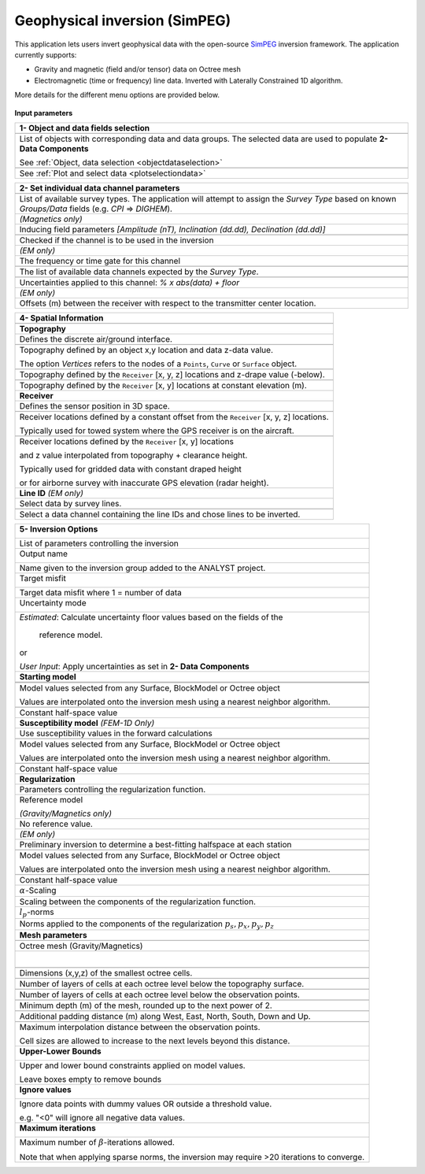 Geophysical inversion (SimPEG)
==============================

This application lets users invert geophysical data with the open-source
`SimPEG <https://simpeg.xyz/>`_ inversion framework. The application currently
supports:

- Gravity and magnetic (field and/or tensor) data on Octree mesh
- Electromagnetic (time or frequency) line data. Inverted with Laterally Constrained 1D algorithm.

More details for the different menu options are provided below.

.. figure:: ./images/Geophysical_inversion_app.png
        :align: center
        :alt: inv_app


**Input parameters**

.. list-table::
   :header-rows: 1

   * - **1- Object and data fields selection**
   * -  .. jupyter-execute::
            :hide-code:

            from geoapps.selection import ObjectDataSelection
            ObjectDataSelection(
                 h5file=r"../assets/FlinFlon.geoh5",
                 objects="Data_FEM_pseudo3D",
                 select_multiple=True, add_groups=True
            ).widget
   * - List of objects with corresponding data and data groups.
       The selected data are used to populate **2- Data Components**

       See :ref:`Object, data selection <objectdataselection>`
   * - .. jupyter-execute::
            :hide-code:

            from geoapps.processing import ContourValues
            app = ContourValues(
                h5file=r"../assets/FlinFlon.geoh5",
                objects="Gravity_Magnetics_drape60m",
                data='Airborne_TMI',
            )
            app.plot_selection.plot_widget
   * - See :ref:`Plot and select data <plotselectiondata>`

.. list-table::
   :header-rows: 1

   * - **2- Set individual data channel parameters**
   * -  .. jupyter-execute::
            :hide-code:

            from geoapps.utils import geophysical_systems
            from ipywidgets.widgets import Dropdown
            Dropdown(
              options=["Magnetics", "Gravity"] + list(geophysical_systems.parameters().keys()),
              description="Survey Type: ",
            )

   * - List of available survey types.
       The application will attempt to assign the *Survey Type* based on
       known *Groups/Data* fields (e.g. *CPI* => *DIGHEM*).
   * -  .. jupyter-execute::
            :hide-code:

            from ipywidgets.widgets import Text
            Text(
              description="Inducing Field [Amp, Inc, Dec]",
              value="60000, 79, 11"
            )

        *(Magnetics only)*
   * - Inducing field parameters
       *[Amplitude (nT), Inclination (dd.dd), Declination (dd.dd)]*
   * -  .. jupyter-execute::
            :hide-code:

            from geoapps.inversion import ChannelOptions
            app = ChannelOptions("DIGHEM", "Frequency (Hz)")
            app.active.value=True
            app.active
   * - Checked if the channel is to be used in the inversion
   * -  *(EM only)*

        .. jupyter-execute::
            :hide-code:

            from geoapps.inversion import ChannelOptions
            app = ChannelOptions("DIGHEM", "Frequency (Hz)")
            app.label.value = "900"
            app.label

   * - The frequency or time gate for this channel
   * -  .. jupyter-execute::
            :hide-code:

            from geoapps.inversion import ChannelOptions
            app = ChannelOptions("DIGHEM", "Frequency (Hz)")
            app.channel_selection.options = ["CPI56k", "CPI7000", "CPI900", "CPQ56k", "CPQ7000", "CPQ900"]
            app.channel_selection.value  = "CPI900"
            app.channel_selection
   * - The list of available data channels expected by the *Survey Type*.
   * -  .. jupyter-execute::
            :hide-code:

            from geoapps.inversion import ChannelOptions
            app = ChannelOptions("DIGHEM", "Frequency (Hz)")
            app.uncertainties.value="0, 4"
            app.uncertainties
   * - Uncertainties applied to this channel: *% x abs(data) + floor*
   * - *(EM only)*

       .. jupyter-execute::
            :hide-code:

            from geoapps.inversion import ChannelOptions
            app = ChannelOptions("DIGHEM", "Frequency (Hz)")
            app.offsets.value="8, 0, 0"
            app.offsets

   * - Offsets (m) between the receiver with respect to the transmitter center location.

.. list-table::
   :header-rows: 1

   * - **4- Spatial Information**
   * -  .. jupyter-execute::
            :hide-code:

            Dropdown(
              options=["Topography", "Receivers", "Line ID (EM)"],
            )
   * - **Topography**
   * - Defines the discrete air/ground interface.
   * -  .. jupyter-execute::
            :hide-code:

            from geoapps.inversion import TopographyOptions
            app = TopographyOptions(
                h5file=r"../assets/FlinFlon.geoh5",
                objects="Topography", value="Vertices"
            )
            app.options_button.value="Object"
            app.options_button.disabled=True
            app.widget

   * - Topography defined by an object x,y location and data z-data value.

       The option *Vertices* refers to the nodes of a ``Points``, ``Curve`` or ``Surface`` object.
   * -  .. jupyter-execute::
            :hide-code:

            from geoapps.inversion import TopographyOptions
            app = TopographyOptions(
                h5file=r"../assets/FlinFlon.geoh5",
                objects="Topography", value="Vertices"
            )
            app.options_button.value="Drape Height"
            app.options_button.disabled=True
            app.offset.value = -40
            app.widget

   * - Topography defined by the ``Receiver`` [x, y, z] locations and z-drape value (-below).
   * -  .. jupyter-execute::
            :hide-code:

            from geoapps.inversion import TopographyOptions
            app = TopographyOptions(
                h5file=r"../assets/FlinFlon.geoh5",
                objects="Topography", value="Vertices"
            )
            app.options_button.value="Constant"
            app.options_button.disabled=True
            app.widget

   * - Topography defined by the ``Receiver`` [x, y] locations at constant elevation (m).
   * - **Receiver**
   * - Defines the sensor position in 3D space.
   * -  .. jupyter-execute::
            :hide-code:

            from geoapps.inversion import SensorOptions
            h5file = r"../assets/FlinFlon.geoh5"
            app = SensorOptions(h5file=h5file, objects="Data_FEM_pseudo3D")
            app.options_button.value="(x, y, z) + offset(x,y,z)"
            app.options_button.disabled=True
            app.widget
   * - Receiver locations defined by a constant offset from the
       ``Receiver`` [x, y, z] locations.

       Typically used for towed system where the GPS receiver is on the aircraft.
   * -  .. jupyter-execute::
            :hide-code:

            from geoapps.inversion import SensorOptions
            h5file = r"../assets/FlinFlon.geoh5"
            app = SensorOptions(h5file=h5file, objects="Data_FEM_pseudo3D")
            app.options_button.value="(x, y, topo + radar) + offset(x,y,z)"
            app.value.options = list(app.value.options) + ["radar"]
            app.value.value = 'radar'
            app.options_button.disabled=True
            app.widget
   * - Receiver locations defined by the ``Receiver`` [x, y] locations

       and z value interpolated from topography + clearance height.

       Typically used for gridded data with constant draped height

       or for airborne survey with inaccurate GPS elevation (radar height).
   * - **Line ID**
       *(EM only)*
   * - Select data by survey lines.
   * -  .. jupyter-execute::
            :hide-code:

            from geoapps.inversion import LineOptions
            h5file = r"../assets/FlinFlon.geoh5"
            app = LineOptions(h5file=h5file, objects="Data_FEM_pseudo3D")
            app.widget
   * - Select a data channel containing the line IDs and chose lines to be inverted.


.. list-table::
   :header-rows: 1

   * - **5- Inversion Options**

        .. jupyter-execute::
            :hide-code:

            from geoapps.inversion import InversionOptions
            h5file = r"../assets/FlinFlon.geoh5"
            widgets = InversionOptions(h5file=h5file)
            widgets.option_choices

   * - List of parameters controlling the inversion
   * - Output name

        .. jupyter-execute::
            :hide-code:

            from geoapps.inversion import InversionOptions
            h5file = r"../assets/FlinFlon.geoh5"
            widgets = InversionOptions(h5file=h5file)
            widgets.output_name
   * - Name given to the inversion group added to the ANALYST project.
   * - Target misfit

        .. jupyter-execute::
            :hide-code:

            from geoapps.inversion import InversionOptions
            h5file = r"../assets/FlinFlon.geoh5"
            widgets = InversionOptions(h5file=h5file)
            widgets.chi_factor
   * - Target data misfit where 1 = number of data
   * - Uncertainty mode

        .. jupyter-execute::
            :hide-code:

            from geoapps.inversion import InversionOptions
            h5file = r"../assets/FlinFlon.geoh5"
            widgets = InversionOptions(h5file=h5file)
            widgets.uncert_mode
   * - *Estimated*: Calculate uncertainty floor values based on the fields of the

        reference model.

       or

       *User Input*: Apply uncertainties as set in **2- Data Components**
   * - **Starting model**
   * -
   * -  .. jupyter-execute::
            :hide-code:

            from geoapps.inversion import InversionOptions
            h5file = r"../assets/FlinFlon.geoh5"
            widgets = InversionOptions(h5file=h5file)
            widgets.starting_model.options.value = "Model"
            widgets.starting_model.options.disabled = True
            widgets.starting_model.list.value = "VTEM_model"
            widgets.starting_model.widget
   * - Model values selected from any Surface, BlockModel or Octree object

       Values are interpolated onto the inversion mesh using a nearest neighbor algorithm.
   * -  .. jupyter-execute::
            :hide-code:

            from geoapps.inversion import InversionOptions
            h5file = r"../assets/FlinFlon.geoh5"
            widgets = InversionOptions(h5file=h5file)
            widgets.starting_model.options.value = "Value"
            widgets.starting_model.value.value = 1e-4
            widgets.starting_model.options.disabled = True
            widgets.starting_model.widget
   * - Constant half-space value
   * - **Susceptibility model**
       *(FEM-1D Only)*
   * - Use susceptibility values in the forward calculations
   * -  .. jupyter-execute::
            :hide-code:

            from geoapps.inversion import InversionOptions
            h5file = r"../assets/FlinFlon.geoh5"
            widgets = InversionOptions(h5file=h5file)
            widgets.susceptibility_model.options.value = "Model"
            widgets.susceptibility_model.options.disabled = True
            widgets.susceptibility_model.list.value = "VTEM_model"
            widgets.susceptibility_model.widget
   * - Model values selected from any Surface, BlockModel or Octree object

       Values are interpolated onto the inversion mesh using a nearest neighbor algorithm.
   * -  .. jupyter-execute::
            :hide-code:

            from geoapps.inversion import InversionOptions
            h5file = r"../assets/FlinFlon.geoh5"
            widgets = InversionOptions(h5file=h5file)
            widgets.susceptibility_model.options.value = "Value"
            widgets.susceptibility_model.value.value = 1e-4
            widgets.susceptibility_model.options.disabled = True
            widgets.susceptibility_model.widget
   * - Constant half-space value
   * - **Regularization**
   * - Parameters controlling the regularization function.
   * - Reference model

       .. jupyter-execute::
            :hide-code:

            from geoapps.inversion import InversionOptions
            h5file = r"../assets/FlinFlon.geoh5"
            widgets = InversionOptions(h5file=h5file)
            widgets.reference_model.options.value = "None"
            widgets.reference_model.options.disabled = True
            widgets.reference_model.widget

       *(Gravity/Magnetics only)*
   * - No reference value.
   * - *(EM only)*

       .. jupyter-execute::
            :hide-code:

            from geoapps.inversion import InversionOptions
            h5file = r"../assets/FlinFlon.geoh5"
            widgets = InversionOptions(h5file=h5file)
            widgets.reference_model.options.value = "Best-fitting halfspace"
            widgets.reference_model.options.disabled = True
            widgets.reference_model.widget

   * - Preliminary inversion to determine a best-fitting halfspace at each station
   * - .. jupyter-execute::
            :hide-code:

            from geoapps.inversion import InversionOptions
            h5file = r"../assets/FlinFlon.geoh5"
            widgets = InversionOptions(h5file=h5file)
            widgets.reference_model.options.value = "Model"
            widgets.reference_model.options.disabled = True
            widgets.reference_model.list.value = "VTEM_model"
            widgets.reference_model.widget
   * - Model values selected from any Surface, BlockModel or Octree object

       Values are interpolated onto the inversion mesh using a nearest neighbor algorithm.
   * - .. jupyter-execute::
            :hide-code:

            from geoapps.inversion import InversionOptions
            h5file = r"../assets/FlinFlon.geoh5"
            widgets = InversionOptions(h5file=h5file)
            widgets.reference_model.options.value = "Value"
            widgets.reference_model.options.disabled = True
            widgets.reference_model.value.value = "1e-4"
            widgets.reference_model.widget
   * - Constant half-space value
   * - :math:`\alpha`-Scaling

       .. jupyter-execute::
            :hide-code:

            from geoapps.inversion import InversionOptions
            h5file = r"../assets/FlinFlon.geoh5"
            widgets = InversionOptions(h5file=h5file)
            widgets.alphas

   * - Scaling between the components of the regularization function.
   * - :math:`l_p`-norms

       .. jupyter-execute::
            :hide-code:

            from geoapps.inversion import InversionOptions
            h5file = r"../assets/FlinFlon.geoh5"
            widgets = InversionOptions(h5file=h5file)
            widgets.norms

   * - Norms applied to the components of the regularization :math:`p_s, p_x, p_y, p_z`
   * - **Mesh parameters**
   * -
   * - Octree mesh (Gravity/Magnetics)
   * - .. figure:: ./images/Octree_refinement.png
        :scale: 50%
        :align: left
   * - .. jupyter-execute::
            :hide-code:

            from geoapps.inversion import MeshOctreeOptions
            widgets = MeshOctreeOptions()
            widgets.core_cell_size
   * - Dimensions (x,y,z) of the smallest octree cells.
   * - .. jupyter-execute::
            :hide-code:

            from geoapps.inversion import MeshOctreeOptions
            widgets = MeshOctreeOptions()
            widgets.octree_levels_topo
   * - Number of layers of cells at each octree level below the topography surface.
   * - .. jupyter-execute::
            :hide-code:

            from geoapps.inversion import MeshOctreeOptions
            widgets = MeshOctreeOptions()
            widgets.octree_levels_obs
   * - Number of layers of cells at each octree level below the observation points.
   * - .. jupyter-execute::
            :hide-code:

            from geoapps.inversion import MeshOctreeOptions
            widgets = MeshOctreeOptions()
            widgets.depth_core
   * - Minimum depth (m) of the mesh, rounded up to the next power of 2.
   * - .. jupyter-execute::
            :hide-code:

            from geoapps.inversion import MeshOctreeOptions
            widgets = MeshOctreeOptions()
            widgets.padding_distance
   * - Additional padding distance (m) along West, East, North, South, Down and Up.
   * - .. jupyter-execute::
            :hide-code:

            from geoapps.inversion import MeshOctreeOptions
            widgets = MeshOctreeOptions()
            widgets.max_distance
   * - Maximum interpolation distance between the observation points.

       Cell sizes are allowed to increase to the next levels beyond this distance.
   * - **Upper-Lower Bounds**

        .. jupyter-execute::
            :hide-code:

            from geoapps.inversion import InversionOptions
            h5file = r"../assets/FlinFlon.geoh5"
            widgets = InversionOptions(h5file=h5file)
            widgets.lower_bound.value = "1e-5"
            widgets.upper_bound.value = "1e-1"
            widgets.inversion_options["upper-lower bounds"]
   * - Upper and lower bound constraints applied on model values.

       Leave boxes empty to remove bounds
   * - **Ignore values**

        .. jupyter-execute::
            :hide-code:

            from geoapps.inversion import InversionOptions
            h5file = r"../assets/FlinFlon.geoh5"
            widgets = InversionOptions(h5file=h5file)
            widgets.ignore_values
   * - Ignore data points with dummy values OR outside a threshold value.

       e.g. "<0" will ignore all negative data values.
   * - **Maximum iterations**

        .. jupyter-execute::
            :hide-code:

            from geoapps.inversion import InversionOptions
            h5file = r"../assets/FlinFlon.geoh5"
            widgets = InversionOptions(h5file=h5file)
            widgets.max_iterations
   * - Maximum number of :math:`\beta`-iterations allowed.

       Note that when applying sparse norms, the inversion may require >20 iterations to converge.
